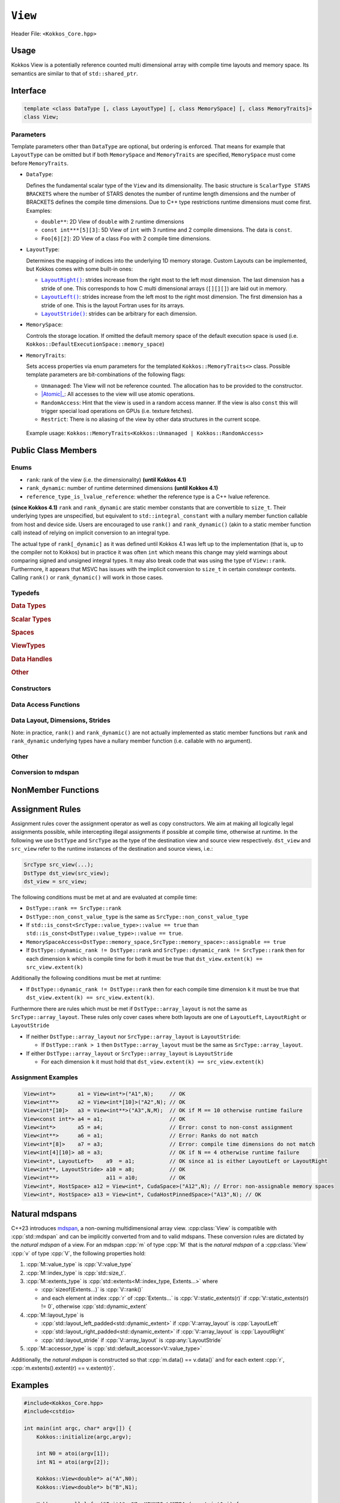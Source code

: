 ``View``
========

Header File: ``<Kokkos_Core.hpp>``

Usage
-----

Kokkos View is a potentially reference counted multi dimensional array with compile time layouts and memory space.
Its semantics are similar to that of ``std::shared_ptr``.

Interface
---------

.. code-block:: cpp

    template <class DataType [, class LayoutType] [, class MemorySpace] [, class MemoryTraits]>
    class View;

Parameters
~~~~~~~~~~

.. _LayoutRight: layoutRight.html

.. |LayoutRight| replace:: ``LayoutRight()``

.. _LayoutLeft: layoutLeft.html

.. |LayoutLeft| replace:: ``LayoutLeft()``

.. _LayoutStride: layoutStride.html

.. |LayoutStride| replace:: ``LayoutStride()``

Template parameters other than ``DataType`` are optional, but ordering is enforced.
That means for example that ``LayoutType`` can be omitted but if both ``MemorySpace``
and ``MemoryTraits`` are specified, ``MemorySpace`` must come before ``MemoryTraits``.

* ``DataType``:

  Defines the fundamental scalar type of the ``View`` and its dimensionality.
  The basic structure is ``ScalarType STARS BRACKETS`` where the number of STARS denotes
  the number of runtime length dimensions and the number of BRACKETS defines the compile time dimensions.
  Due to C++ type restrictions runtime dimensions must come first.
  Examples:

  - ``double**``: 2D View of ``double`` with 2 runtime dimensions

  - ``const int***[5][3]``: 5D View of ``int`` with 3 runtime and 2 compile dimensions. The data is ``const``.

  - ``Foo[6][2]``: 2D View of a class ``Foo`` with 2 compile time dimensions.

* ``LayoutType``:

  Determines the mapping of indices into the underlying 1D memory storage.
  Custom Layouts can be implemented, but Kokkos comes with some built-in ones:

  - |LayoutRight|_: strides increase from the right most to the left most dimension. The last dimension has
    a stride of one. This corresponds to how C multi dimensional arrays (``[][][]``) are laid out in memory.

  - |LayoutLeft|_: strides increase from the left most to the right most dimension.
    The first dimension has a stride of one. This is the layout Fortran uses for its arrays.

  - |LayoutStride|_: strides can be arbitrary for each dimension.

* ``MemorySpace``:

  Controls the storage location.
  If omitted the default memory space of the default execution space is used (i.e. ``Kokkos::DefaultExecutionSpace::memory_space``)

.. _Atomic: ../atomics.html

.. |Atomic| replace:: :cppkokkos:func:`Atomic`


* ``MemoryTraits``:

  Sets access properties via enum parameters for the templated ``Kokkos::MemoryTraits<>`` class.
  Possible template parameters are bit-combinations of the following flags:

  - ``Unmanaged``: The View will not be reference counted. The allocation has to be provided to the constructor.

  - |Atomic|_: All accesses to the view will use atomic operations.

  - ``RandomAccess``: Hint that the view is used in a random access manner.
    If the view is also ``const`` this will trigger special load operations on GPUs (i.e. texture fetches).

  - ``Restrict``: There is no aliasing of the view by other data structures in the current scope.

 Example usage: ``Kokkos::MemoryTraits<Kokkos::Unmanaged | Kokkos::RandomAccess>``

Public Class Members
--------------------

Enums
~~~~~

* ``rank``: rank of the view (i.e. the dimensionality) **(until Kokkos 4.1)**
* ``rank_dynamic``: number of runtime determined dimensions **(until Kokkos 4.1)**
* ``reference_type_is_lvalue_reference``: whether the reference type is a C++ lvalue reference.

**(since Kokkos 4.1)** ``rank`` and ``rank_dynamic`` are static member constants that are convertible to ``size_t``.
Their underlying types are unspecified, but equivalent to ``std::integral_constant`` with a nullary
member function callable from host and device side.
Users are encouraged to use ``rank()`` and ``rank_dynamic()`` (akin to a static member function call)
instead of relying on implicit conversion to an integral type.

The actual type of ``rank[_dynamic]`` as it was defined until Kokkos 4.1 was left up to the implementation
(that is, up to the compiler not to Kokkos) but in practice it was often ``int`` which means
this change may yield warnings about comparing signed and unsigned integral types.
It may also break code that was using the type of ``View::rank``.
Furthermore, it appears that MSVC has issues with the implicit conversion to
``size_t`` in certain constexpr contexts. Calling ``rank()`` or ``rank_dynamic()`` will work in those cases.

Typedefs
~~~~~~~~

.. rubric:: Data Types

.. cpp:type:: data_type

   The ``DataType`` of the View, note ``data_type`` contains the array specifiers (e.g. ``int**[3]``)

.. cpp:type:: const_data_type

   Const version of ``DataType``, same as ``data_type`` if that is already const.

.. cpp:type:: non_const_data_type

   Non-const version of ``DataType``, same as ``data_type`` if that is already non-const.

.. cpp:type:: scalar_array_type

   If ``DataType`` represents some properly specialised array data type such as Sacado FAD types, ``scalar_array_type`` is the underlying fundamental scalar type.

.. cpp:type:: const_scalar_array_type

   Const version of ``scalar_array_type``, same as ``scalar_array_type`` if that is already const

.. cpp:type:: non_const_scalar_array_type

   Non-Const version of ``scalar_array_type``, same as ``scalar_array_type`` if that is already non-const.

.. rubric:: Scalar Types

.. cpp:type:: value_type

   The ``data_type`` stripped of its array specifiers, i.e. the scalar type
   of the data the view is referencing
   (e.g. if ``data_type`` is ``const int**[3]``, ``value_type`` is ``const int``).

.. cpp:type:: const_value_type

   const version of ``value_type``.

.. cpp:type:: non_const_value_type

   non-const version of ``value_type``.

.. rubric:: Spaces

.. cpp:type:: execution_space

   Execution Space associated with the view, will be used for
   performing view initialization, and certain deep_copy operations.

.. cpp:type:: memory_space

   Data storage location type.

.. cpp:type:: device_type

   the compound type defined by ``Device<execution_space,memory_space>``

.. cpp:type:: memory_traits

   The memory traits of the view.

.. cpp:type:: host_mirror_space

   Host accessible memory space used in ``HostMirror``.

.. rubric:: ViewTypes

.. cpp:type:: non_const_type

   this view type with all template parameters explicitly defined.

.. cpp:type:: const_type

   this view type with all template parameters explicitly defined using a ``const`` data type.

.. cpp:type:: HostMirror

   compatible view type with the same ``DataType`` and ``LayoutType`` stored in host accessible memory space.


.. rubric:: Data Handles

.. cpp:type:: reference_type

   return type of the view access operators.

.. cpp:type:: pointer_type

   pointer to scalar type.


.. rubric:: Other

.. cpp:type:: array_layout

   The Layout of the View.

.. cpp:type:: size_type

   index type associated with the memory space of this view.

.. cpp:type:: dimension

   An integer array like type, able to represent the extents of the view.

.. cpp:type:: specialize

   A specialization tag used for partial specialization of the mapping construct underlying a Kokkos View.

Constructors
~~~~~~~~~~~~

.. cppkokkos:function:: View()

   Default Constructor. No allocations are made, no reference counting happens. All extents are zero and its data pointer is NULL.

.. cppkokkos:function:: View( const View<DT, Prop...>& rhs)

   Copy constructor with compatible view. Follows View assignment rules.

.. cppkokkos:function:: View( View&& rhs)

   Move constructor

.. cppkokkos:function:: View( const std::string& name, const IntType& ... indices)

   Standard allocating constructor. The initialization is executed on the default
   instance of the execution space corresponding to ``MemorySpace`` and fences it.

   - ``name``: a user provided label, which is used for profiling and debugging purposes. Names are not required to be unique,

   - ``indices``: Extents of the View.

   - Requires: ``sizeof(IntType...)==rank_dynamic()`` or ``sizeof(IntType...)==rank()``.
     In the latter case, the extents corresponding to compile-time dimensions must match the View type's compile-time extents.

   - Requires: ``array_layout::is_regular == true``.

.. cppkokkos:function:: View( const std::string& name, const array_layout& layout)

   Standard allocating constructor. The initialization is executed on the default
   instance of the execution space corresponding to ``MemorySpace`` and fences it.

   - ``name``: a user provided label, which is used for profiling and debugging purposes.
     Names are not required to be unique,

   - ``layout``: an instance of a layout class. The number of valid extents must
     either match the dynamic rank or the total rank. In the latter case, the extents
     corresponding to compile-time dimensions must match the View type's compile-time extents.

.. cppkokkos:function:: View( const ALLOC_PROP &prop, const IntType& ... indices)

   Allocating constructor with allocation properties (created by a call to `Kokkos::view_alloc`). If an execution space is
   specified in ``prop``, the initialization uses it and does not fence.
   Otherwise, the View is initialized using the default execution space instance corresponding to ``MemorySpace`` and fences it.

   - An allocation properties object is returned by the ``view_alloc`` function.

   - ``indices``: Extents of the View.

   - Requires: ``sizeof(IntType...)==rank_dynamic()`` or ``sizeof(IntType...)==rank()``.
     In the latter case, the extents corresponding to compile-time dimensions must match the View type's compile-time extents.

   - Requires: ``array_layout::is_regular == true``.

.. cppkokkos:function:: View( const ALLOC_PROP &prop, const array_layout& layout)

   Allocating constructor with allocation properties (created by a call to `Kokkos::view_alloc`) and a layout object. If an execution space is
   specified in ``prop``, the initialization uses it and does not fence. Otherwise, the View is
   initialized using the default execution space instance corresponding to ``MemorySpace`` and fences it.

   - An allocation properties object is returned by the ``view_alloc`` function.

   - ``layout``: an instance of a layout class. The number of valid extents must either
     match the dynamic rank or the total rank. In the latter case, the extents corresponding
     to compile-time dimensions must match the View type's compile-time extents.

.. cppkokkos:function:: View( pointer_type ptr, const IntType& ... indices)

   Unmanaged data wrapping constructor.

   - ``ptr``: pointer to a user provided memory allocation. Must provide storage of size ``View::required_allocation_size(n0,...,nR)``

   - ``indices``: Extents of the View.

   - Requires: ``sizeof(IntType...)==rank_dynamic()`` or ``sizeof(IntType...)==rank()``. In the latter case,
     the extents corresponding to compile-time dimensions must match the View type's compile-time extents.

   - Requires: ``array_layout::is_regular == true``.

.. cppkokkos:function:: View( pointer_type ptr, const array_layout& layout)

   Unmanaged data wrapper constructor.

   - ``ptr``: pointer to a user provided memory allocation. Must provide storage
     of size ``View::required_allocation_size(layout)``

   - ``layout``: an instance of a layout class. The number of valid extents must
     either match the dynamic rank or the total rank. In the latter case, the extents
     corresponding to compile-time dimensions must match the View type's compile-time extents.

.. cppkokkos:function:: View( const ScratchSpace& space, const IntType& ... indices)

   Constructor which acquires memory from a Scratch Memory handle.

   - ``space``: scratch memory handle. Typically returned from ``team_handles`` in ``TeamPolicy`` kernels.

   - ``indices``: Runtime dimensions of the view.

   - Requires: ``sizeof(IntType...)==rank_dynamic()`` or ``sizeof(IntType...)==rank()``.
     In the latter case, the extents corresponding to compile-time dimensions must match the View type's compile-time extents.

   - Requires: ``array_layout::is_regular == true``.

.. cppkokkos:function:: View( const ScratchSpace& space, const array_layout& layout)

   Constructor which acquires memory from a Scratch Memory handle.

   - ``space``: scratch memory handle. Typically returned from ``team_handles`` in ``TeamPolicy`` kernels.

   - ``layout``: an instance of a layout class. The number of valid extents must
     either match the dynamic rank or the total rank. In the latter case, the extents
     corresponding to compile-time dimensions must match the View type's compile-time extents.

.. cppkokkos:function:: View( const View<DT, Prop...>& rhs, Args ... args)

   Subview constructor. See ``subview`` function for arguments.

.. cppkokkos:function:: explicit(traits::is_managed) View( const NATURAL_MDSPAN_TYPE& mds )

   :param mds: the mdspan to convert from.

   .. warning::

      :cpp:`explicit(bool)` is only available on C++20 and later. When building Kokkos with C++17, this constructor will be fully implicit.
      Be aware that later upgrading to C++20 will in some cases cause compilation issues in cases where :cpp:`traits::is_managed` is :cpp:`false`.

   :cpp:`NATURAL_MDSPAN_TYPE` is the :ref:`natural mdspan <api-view-natural-mdspans>` of the View. The *natural mdspan* is only available if :cpp:type:`array_layout` is one of :cppkokkos:struct:`LayoutLeft`, :cppkokkos:struct:`LayoutRight`,
   or :cpp:class:`LayoutStride`. This constructor is only available if *natural mdspan* is available.

   Constructs a :cpp:class:`View` by converting from :cpp:any:`mds`. The :cpp:class:`View` will be unmanaged and constructed as if by :cpp:`View(mds.data(), array_layout_from_mapping(mds.mapping()))`

   .. seealso:: :ref:`Natural mdspans <api-view-natural-mdspans>`

   .. versionadded:: 4.4.0

.. cppkokkos:function:: template <class ElementType, class ExtentsType, class LayoutType, class AccessorType> explicit(SEE_BELOW) View(const mdspan<ElementType, ExtentsType, LayoutType, AccessorType>& mds)

   :tparam ElementType: the mdspan element type
   :tparam ExtentsType: the mdspan extents
   :tparam LayoutType: the mdspan layout
   :tparam AccessorType: the mdspan extents

   :param mds: the mdspan to convert from

   .. warning::

      :cpp:`explicit(bool)` is only available on C++20 and later. When building Kokkos with C++17, this constructor will be fully implicit.
      Be aware that later upgrading to C++20 will in some cases cause compilation issues in cases where the condition is false.

   Constructs a :cpp:class:`View` by converting from :cpp:any:`mds`.
   The :cpp:class:`View`'s :ref:`natural mdspan <api-view-natural-mdspans>` must be constructible from :cpp:any:`mds`. The :cpp:class:`View` will be constructed as if by :cpp:`View(NATURAL_MDSPAN_TYPE(mds))`

   In C++20:
      This constructor is implicit if :cpp:any:`mds` is implicitly convertible to the *natural mdspan* of the :cpp:class:`View`.

   .. versionadded:: 4.4.0


Data Access Functions
~~~~~~~~~~~~~~~~~~~~~

.. cppkokkos:function:: reference_type operator() (const IntType& ... indices) const

   Returns a value of ``reference_type`` which may or not be referenceable itself.
   The number of index arguments must match the ``rank`` of the view.
   See notes on ``reference_type`` for properties of the return type.
   Requires: ``sizeof(IntType...)==rank_dynamic()``

.. cppkokkos:function:: reference_type access(const IntType& i0=0, const IntType& i1=0, \
			const IntType& i2=0, const IntType& i3=0, const IntType& i4=0, \
			const IntType& i5=0, const IntType& i6=0, const IntType& i7=0) const

   Returns a value of ``reference_type`` which may or not be referenceable itself.
   The number of index arguments must be equal or larger than the ``rank`` of the view.
   Index arguments beyond ``rank`` must be ``0``, which will be enforced if ``KOKKOS_DEBUG`` is defined.
   See notes on ``reference_type`` for properties of the return type.

Data Layout, Dimensions, Strides
~~~~~~~~~~~~~~~~~~~~~~~~~~~~~~~~

.. cppkokkos:function:: static constexpr size_t rank()

   **since Kokkos 4.1**: Returns the rank of the view.

.. cppkokkos:function:: static constexpr size_t rank_dynamic()

   **since Kokkos 4.1**: Returns the number of runtime determined dimensions.

Note: in practice, ``rank()`` and ``rank_dynamic()`` are not actually
implemented as static member functions but ``rank`` and ``rank_dynamic`` underlying
types have a nullary member function (i.e. callable with no argument).

.. cppkokkos:function:: constexpr array_layout layout() const

   Returns the layout object. Can be used to to construct other views with the same dimensions.

.. cppkokkos:function:: template<class iType> constexpr size_t extent( const iType& dim) const

   Return the extent of the specified dimension. ``iType`` must be an integral type, and ``dim`` must be smaller than ``rank``.

.. cppkokkos:function:: template<class iType> constexpr int extent_int( const iType& dim) const

   Return the extent of the specified dimension as an ``int``. ``iType`` must be an integral type,
   and ``dim`` must be smaller than ``rank``. Compared to ``extent`` this function can be
   useful on architectures where ``int`` operations are more efficient than ``size_t``.
   It also may eliminate the need for type casts in applications which
   otherwise perform all index operations with ``int``.

.. cppkokkos:function:: template<class iType> constexpr size_t stride(const iType& dim) const

   Return the stride of the specified dimension. ``iType`` must be an integral type,
   and ``dim`` must be smaller than ``rank``. Example: ``a.stride(3) == (&a(i0,i1,i2,i3+1,i4)-&a(i0,i1,i2,i3,i4))``

.. cppkokkos:function:: constexpr size_t stride_0() const

   Return the stride of dimension 0.

.. cppkokkos:function:: constexpr size_t stride_1() const

   Return the stride of dimension 1.

.. cppkokkos:function:: constexpr size_t stride_2() const

   Return the stride of dimension 2.

.. cppkokkos:function:: constexpr size_t stride_3() const

   Return the stride of dimension 3.

.. cppkokkos:function:: constexpr size_t stride_4() const

   Return the stride of dimension 4.

.. cppkokkos:function:: constexpr size_t stride_5() const

   Return the stride of dimension 5.

.. cppkokkos:function:: constexpr size_t stride_6() const

   Return the stride of dimension 6.

.. cppkokkos:function:: constexpr size_t stride_7() const

   Return the stride of dimension 7.

.. cppkokkos:function:: template<class iType> void stride(iType* strides) const

   Sets ``strides[r]`` to ``stride(r)`` for all ``r`` with ``0<=r<rank``.
   Sets ``strides[rank]`` to ``span()``. ``iType`` must be an integral type, and ``strides`` must be an array of length ``rank+1``.

.. cppkokkos:function:: constexpr size_t span() const

   Returns the memory span in elements between the element with the
   lowest and the highest address. This can be larger than the product
   of extents due to padding, and or non-contiguous data layout as for example ``LayoutStride`` allows.

.. cppkokkos:function:: constexpr size_t size() const

   Returns the product of extents, i.e. the logical number of elements in the view.

.. cppkokkos:function:: constexpr pointer_type data() const

   Return the pointer to the underlying data allocation.
   WARNING: calling any function that manipulates the behavior
   of the memory (e.g. ``memAdvise``) on memory managed by ``Kokkos`` results in undefined behavior.

.. cppkokkos:function:: bool span_is_contiguous() const

   Whether the span is contiguous (i.e. whether every memory location between
   in span belongs to the index space covered by the view).

.. cppkokkos:function:: static constexpr size_t required_allocation_size(size_t N0=0, size_t N1=0, \
			size_t N2=0, size_t N3=0, \
			size_t N4=0, size_t N5=0, \
			size_t N6=0, size_t N7=0, size_t N8 = 0);

   Returns the number of bytes necessary for an unmanaged view of the provided dimensions. This function is only valid if ``array_layout::is_regular == true``.

.. cppkokkos:function:: static constexpr size_t required_allocation_size(const array_layout& layout);

   Returns the number of bytes necessary for an unmanaged view of the provided layout.

Other
~~~~~

.. cppkokkos:function:: int use_count() const;

   Returns the current reference count of the underlying allocation.

.. cppkokkos:function:: const std::string label() const;

   Returns the label of the View.

.. cppkokkos:function:: const bool is_assignable(const View<DT, Prop...>& rhs);

   Returns true if the View can be assigned to rhs.  See below for assignment rules.

.. cppkokkos:function:: void assign_data(pointer_type arg_data);

   Decrement reference count of previously assigned data and set the underlying pointer to arg_data.
   Note that the effective result of this operation is that the view
   is now an unmanaged view; thus, the deallocation of memory associated with
   arg_data is not linked in anyway to the deallocation of the view.

.. cppkokkos:function:: constexpr bool is_allocated() const;

   Returns true if the view points to a valid memory location.
   This function works for both managed and unmanaged views.
   With the unmanaged view, there is no guarantee that referenced
   address is valid, only that it is a non-null pointer.

Conversion to mdspan
~~~~~~~~~~~~~~~~~~~~

.. cppkokkos:function:: template <class OtherElementType, class OtherExtents, class OtherLayoutPolicy, class OtherAccessor> constexpr operator mdspan<OtherElementType, OtherExtents, OtherLayoutPolicy, OtherAccessor>()

   :tparam OtherElementType: the target mdspan element type
   :tparam OtherExtents: the target mdspan extents
   :tparam OtherLayoutPolicy: the target mdspan layout
   :tparam OtherAccessor: the target mdspan accessor

   :constraints: :cpp:class:`View`\ 's :ref:`natural mdspan <api-view-natural-mdspans>` must be assignable to :cpp:`mdspan<OtherElementType, OtherExtents, OtherLayoutPolicy, OtherAccessor>`

   :returns: an mdspan with extents and a layout converted from the :cpp:class:`View`'s *natural mdspan*.

.. cppkokkos:function:: template <class OtherAccessorType = Kokkos::default_accessor<typename traits::value_type>> constexpr auto to_mdspan(const OtherAccessorType& other_accessor = OtherAccessorType{})

   :tparam OtherAccessor: the target mdspan accessor

   :constraints: :cpp:`typename OtherAccessorType::data_handle_type` must be assignable to :cpp:`value_type*`

   :returns: :cpp:class:`View`\ 's :ref:`natural mdspan <api-view-natural-mdspans>`, but with an accessor policy constructed from :cpp:any:`other_accessor`


NonMember Functions
-------------------

.. cppkokkos:function:: template<class ViewDst, class ViewSrc> bool operator==(ViewDst, ViewSrc);

   Returns true if ``value_type``, ``array_layout``, ``memory_space``, ``rank``, ``data()`` and ``extent(r)``, for ``0<=r<rank``, match.

.. cppkokkos:function:: template<class ViewDst, class ViewSrc> bool operator!=(ViewDst, ViewSrc);

   Returns true if any of ``value_type``, ``array_layout``, ``memory_space``, ``rank``, ``data()`` and ``extent(r)``, for ``0<=r<rank`` don't match.

Assignment Rules
----------------

Assignment rules cover the assignment operator as well as copy constructors. We aim at making all logically legal assignments possible,
while intercepting illegal assignments if possible at compile time, otherwise at runtime.
In the following we use ``DstType`` and ``SrcType`` as the type of the destination view and source view respectively.
``dst_view`` and ``src_view`` refer to the runtime instances of the destination and source views, i.e.:

.. code-block:: cpp

    SrcType src_view(...);
    DstType dst_view(src_view);
    dst_view = src_view;

The following conditions must be met at and are evaluated at compile time:

* ``DstType::rank == SrcType::rank``
* ``DstType::non_const_value_type`` is the same as ``SrcType::non_const_value_type``
* If ``std::is_const<SrcType::value_type>::value == true`` than ``std::is_const<DstType::value_type>::value == true``.
* ``MemorySpaceAccess<DstType::memory_space,SrcType::memory_space>::assignable == true``
* If ``DstType::dynamic_rank != DstType::rank`` and ``SrcType::dynamic_rank != SrcType::rank`` then for each dimension ``k`` which is compile time for both it must be true that ``dst_view.extent(k) == src_view.extent(k)``

Additionally the following conditions must be met at runtime:

* If ``DstType::dynamic_rank != DstType::rank`` then for each compile time dimension ``k`` it must be true that ``dst_view.extent(k) == src_view.extent(k)``.

Furthermore there are rules which must be met if ``DstType::array_layout`` is not the same as ``SrcType::array_layout``.
These rules only cover cases where both layouts are one of ``LayoutLeft``, ``LayoutRight`` or ``LayoutStride``

* If neither ``DstType::array_layout`` nor ``SrcType::array_layout`` is ``LayoutStride``:

  - If ``DstType::rank > 1`` then ``DstType::array_layout`` must be the same as ``SrcType::array_layout``.

* If either ``DstType::array_layout`` or ``SrcType::array_layout`` is ``LayoutStride``

  - For each dimension ``k`` it must hold that ``dst_view.extent(k) == src_view.extent(k)``

Assignment Examples
~~~~~~~~~~~~~~~~~~~

.. code-block:: cpp

    View<int*>       a1 = View<int*>("A1",N);     // OK
    View<int**>      a2 = View<int*[10]>("A2",N); // OK
    View<int*[10]>   a3 = View<int**>("A3",N,M);  // OK if M == 10 otherwise runtime failure
    View<const int*> a4 = a1;                     // OK
    View<int*>       a5 = a4;                     // Error: const to non-const assignment
    View<int**>      a6 = a1;                     // Error: Ranks do not match
    View<int*[8]>    a7 = a3;                     // Error: compile time dimensions do not match
    View<int[4][10]> a8 = a3;                     // OK if N == 4 otherwise runtime failure
    View<int*, LayoutLeft>    a9  = a1;           // OK since a1 is either LayoutLeft or LayoutRight
    View<int**, LayoutStride> a10 = a8;           // OK
    View<int**>               a11 = a10;          // OK
    View<int*, HostSpace> a12 = View<int*, CudaSpace>("A12",N); // Error: non-assignable memory spaces
    View<int*, HostSpace> a13 = View<int*, CudaHostPinnedSpace>("A13",N); // OK

.. _api-view-natural-mdspans:

Natural mdspans
---------------

.. versionadded:: 4.4.0

C++23 introduces `mdspan <https://en.cppreference.com/w/cpp/container/mdspan>`_, a non-owning multidimensional array view.
:cpp:class:`View` is compatible with :cpp:`std::mdspan` and can be implicitly converted from and to valid mdspans.
These conversion rules are dictated by the *natural mdspan* of a view.
For an mdspan :cpp:`m` of type :cpp:`M` that is the *natural mdspan* of a :cpp:class:`View` :cpp:`v` of type :cpp:`V`, the following properties hold:

#. :cpp:`M::value_type` is :cpp:`V::value_type`
#. :cpp:`M::index_type` is :cpp:`std::size_t`.
#. :cpp:`M::extents_type` is :cpp:`std::extents<M::index_type, Extents...>` where

   * :cpp:`sizeof(Extents...)` is :cpp:`V::rank()`
   * and each element at index :cpp:`r` of :cpp:`Extents...` is :cpp:`V::static_extents(r)` if :cpp:`V::static_extents(r) != 0`, otherwise :cpp:`std::dynamic_extent`

#. :cpp:`M::layout_type` is

   * :cpp:`std::layout_left_padded<std::dynamic_extent>` if :cpp:`V::array_layout` is :cpp:`LayoutLeft`
   * :cpp:`std::layout_right_padded<std::dynamic_extent>` if :cpp:`V::array_layout` is :cpp:`LayoutRight`
   * :cpp:`std::layout_stride` if :cpp:`V::array_layout` is :cpp:any:`LayoutStride`

#. :cpp:`M::accessor_type` is :cpp:`std::default_accessor<V::value_type>`

Additionally, the *natural mdspan* is constructed so that :cpp:`m.data() == v.data()` and for each extent :cpp:`r`, :cpp:`m.extents().extent(r) == v.extent(r)`.

Examples
--------

.. code-block:: cpp

    #include<Kokkos_Core.hpp>
    #include<cstdio>

    int main(int argc, char* argv[]) {
        Kokkos::initialize(argc,argv);

        int N0 = atoi(argv[1]);
        int N1 = atoi(argv[2]);

        Kokkos::View<double*> a("A",N0);
        Kokkos::View<double*> b("B",N1);

        Kokkos::parallel_for("InitA", N0, KOKKOS_LAMBDA (const int& i) {
            a(i) = i;
        });

        Kokkos::parallel_for("InitB", N1, KOKKOS_LAMBDA (const int& i) {
            b(i) = i;
        });

        Kokkos::View<double**,Kokkos::LayoutLeft> c("C",N0,N1);
        {
            Kokkos::View<const double*> const_a(a);
            Kokkos::View<const double*> const_b(b);
            Kokkos::parallel_for("SetC", Kokkos::MDRangePolicy<Kokkos::Rank<2,Kokkos::Iterate::Left>>({0,0},{N0,N1}),
                KOKKOS_LAMBDA (const int& i0, const int& i1) {
                c(i0,i1) = a(i0) * b(i1);
            });
        }

        Kokkos::finalize();
    }
